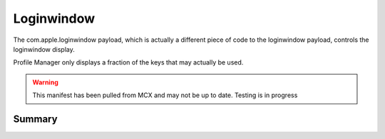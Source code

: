 Loginwindow
===========

The com.apple.loginwindow payload, which is actually a different piece of code to the loginwindow payload, controls
the loginwindow display.

Profile Manager only displays a fraction of the keys that may actually be used.

.. warning:: This manifest has been pulled from MCX and may not be up to date. Testing is in progress

Summary
-------

.. pfmheader:: manifests/manual/com.apple.loginwindow.manifest.plist
.. pfm:: manifests/manual/com.apple.loginwindow.manifest.plist

